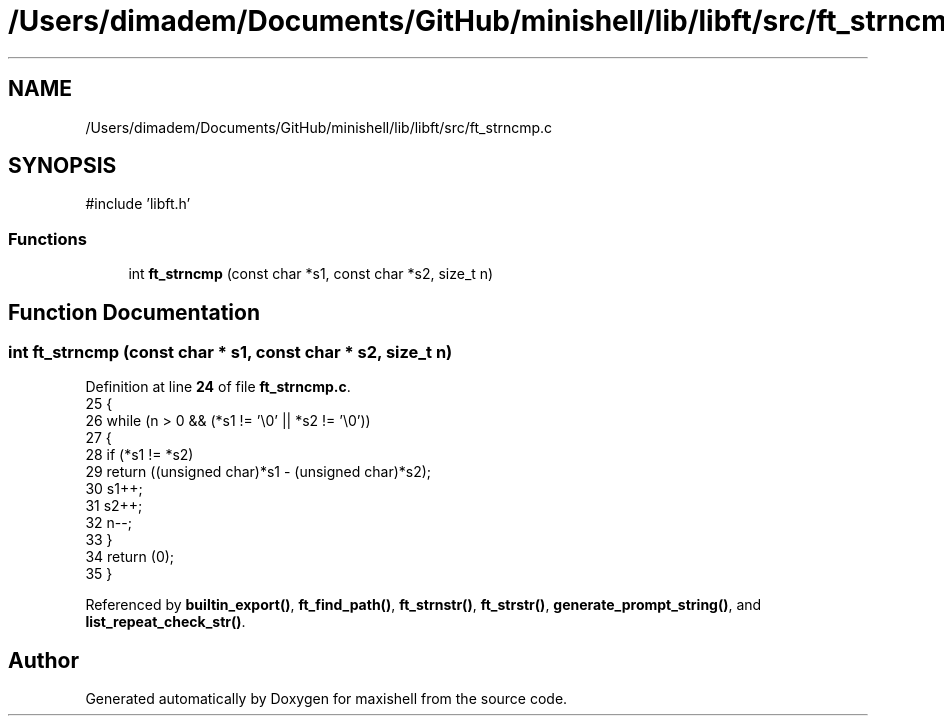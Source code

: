 .TH "/Users/dimadem/Documents/GitHub/minishell/lib/libft/src/ft_strncmp.c" 3 "Version 1" "maxishell" \" -*- nroff -*-
.ad l
.nh
.SH NAME
/Users/dimadem/Documents/GitHub/minishell/lib/libft/src/ft_strncmp.c
.SH SYNOPSIS
.br
.PP
\fR#include 'libft\&.h'\fP
.br

.SS "Functions"

.in +1c
.ti -1c
.RI "int \fBft_strncmp\fP (const char *s1, const char *s2, size_t n)"
.br
.in -1c
.SH "Function Documentation"
.PP 
.SS "int ft_strncmp (const char * s1, const char * s2, size_t n)"

.PP
Definition at line \fB24\fP of file \fBft_strncmp\&.c\fP\&.
.nf
25 {
26     while (n > 0 && (*s1 != '\\0' || *s2 != '\\0'))
27     {
28         if (*s1 != *s2)
29             return ((unsigned char)*s1 \- (unsigned char)*s2);
30         s1++;
31         s2++;
32         n\-\-;
33     }
34     return (0);
35 }
.PP
.fi

.PP
Referenced by \fBbuiltin_export()\fP, \fBft_find_path()\fP, \fBft_strnstr()\fP, \fBft_strstr()\fP, \fBgenerate_prompt_string()\fP, and \fBlist_repeat_check_str()\fP\&.
.SH "Author"
.PP 
Generated automatically by Doxygen for maxishell from the source code\&.
